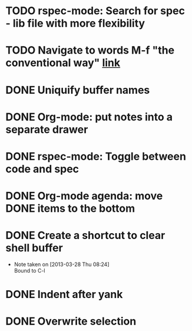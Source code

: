 #+CATEGORY: emacs

* TODO rspec-mode: Search for spec - lib file with more flexibility
* TODO Navigate to words M-f "the conventional way" [[http://stackoverflow.com/questions/3931837/modifying-emacs-forward-word-backward-ward-behavior-to-be-like-in-vi-vim][link]]
* DONE Uniquify buffer names
SCHEDULED: <2013-04-07 Sun>
* DONE Org-mode: put notes into a separate drawer
SCHEDULED: <2013-04-14 Sun>
:LOGBOOK:
- Note taken on [2013-04-15 Mon 14:21] \\
  Test note
:END:
* DONE rspec-mode: Toggle between code and spec
SCHEDULED: <2013-04-14 Sun>
* DONE Org-mode agenda: move DONE items to the bottom
SCHEDULED: <2013-04-06 Sat>
* DONE Create a shortcut to clear shell buffer
  - Note taken on [2013-03-28 Thu 08:24] \\
    Bound to C-l
* DONE Indent after yank
* DONE Overwrite selection
  
